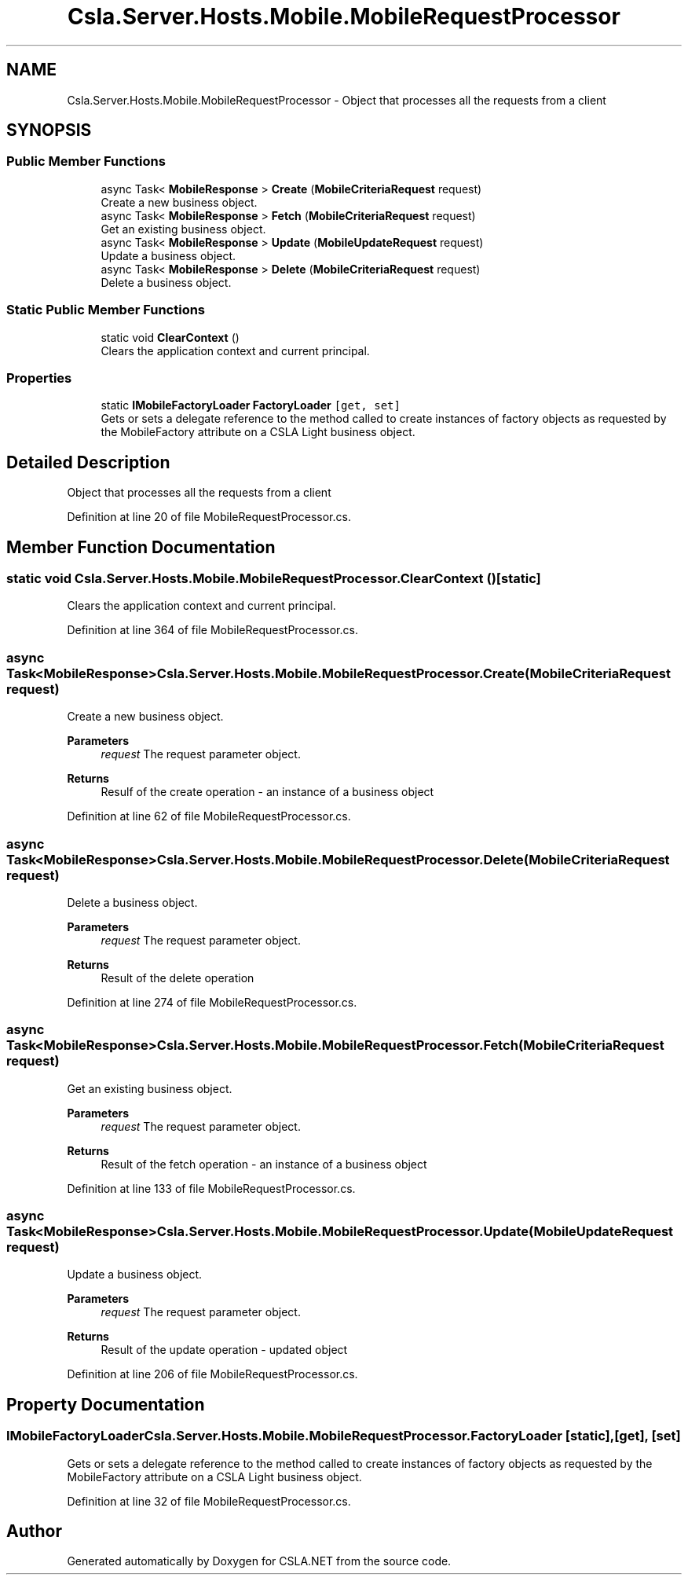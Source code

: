 .TH "Csla.Server.Hosts.Mobile.MobileRequestProcessor" 3 "Thu Jul 22 2021" "Version 5.4.2" "CSLA.NET" \" -*- nroff -*-
.ad l
.nh
.SH NAME
Csla.Server.Hosts.Mobile.MobileRequestProcessor \- Object that processes all the requests from a client  

.SH SYNOPSIS
.br
.PP
.SS "Public Member Functions"

.in +1c
.ti -1c
.RI "async Task< \fBMobileResponse\fP > \fBCreate\fP (\fBMobileCriteriaRequest\fP request)"
.br
.RI "Create a new business object\&. "
.ti -1c
.RI "async Task< \fBMobileResponse\fP > \fBFetch\fP (\fBMobileCriteriaRequest\fP request)"
.br
.RI "Get an existing business object\&. "
.ti -1c
.RI "async Task< \fBMobileResponse\fP > \fBUpdate\fP (\fBMobileUpdateRequest\fP request)"
.br
.RI "Update a business object\&. "
.ti -1c
.RI "async Task< \fBMobileResponse\fP > \fBDelete\fP (\fBMobileCriteriaRequest\fP request)"
.br
.RI "Delete a business object\&. "
.in -1c
.SS "Static Public Member Functions"

.in +1c
.ti -1c
.RI "static void \fBClearContext\fP ()"
.br
.RI "Clears the application context and current principal\&. "
.in -1c
.SS "Properties"

.in +1c
.ti -1c
.RI "static \fBIMobileFactoryLoader\fP \fBFactoryLoader\fP\fC [get, set]\fP"
.br
.RI "Gets or sets a delegate reference to the method called to create instances of factory objects as requested by the MobileFactory attribute on a CSLA Light business object\&. "
.in -1c
.SH "Detailed Description"
.PP 
Object that processes all the requests from a client 


.PP
Definition at line 20 of file MobileRequestProcessor\&.cs\&.
.SH "Member Function Documentation"
.PP 
.SS "static void Csla\&.Server\&.Hosts\&.Mobile\&.MobileRequestProcessor\&.ClearContext ()\fC [static]\fP"

.PP
Clears the application context and current principal\&. 
.PP
Definition at line 364 of file MobileRequestProcessor\&.cs\&.
.SS "async Task<\fBMobileResponse\fP> Csla\&.Server\&.Hosts\&.Mobile\&.MobileRequestProcessor\&.Create (\fBMobileCriteriaRequest\fP request)"

.PP
Create a new business object\&. 
.PP
\fBParameters\fP
.RS 4
\fIrequest\fP The request parameter object\&.
.RE
.PP
\fBReturns\fP
.RS 4
Resulf of the create operation - an instance of a business object
.RE
.PP

.PP
Definition at line 62 of file MobileRequestProcessor\&.cs\&.
.SS "async Task<\fBMobileResponse\fP> Csla\&.Server\&.Hosts\&.Mobile\&.MobileRequestProcessor\&.Delete (\fBMobileCriteriaRequest\fP request)"

.PP
Delete a business object\&. 
.PP
\fBParameters\fP
.RS 4
\fIrequest\fP The request parameter object\&.
.RE
.PP
\fBReturns\fP
.RS 4
Result of the delete operation
.RE
.PP

.PP
Definition at line 274 of file MobileRequestProcessor\&.cs\&.
.SS "async Task<\fBMobileResponse\fP> Csla\&.Server\&.Hosts\&.Mobile\&.MobileRequestProcessor\&.Fetch (\fBMobileCriteriaRequest\fP request)"

.PP
Get an existing business object\&. 
.PP
\fBParameters\fP
.RS 4
\fIrequest\fP The request parameter object\&.
.RE
.PP
\fBReturns\fP
.RS 4
Result of the fetch operation - an instance of a business object
.RE
.PP

.PP
Definition at line 133 of file MobileRequestProcessor\&.cs\&.
.SS "async Task<\fBMobileResponse\fP> Csla\&.Server\&.Hosts\&.Mobile\&.MobileRequestProcessor\&.Update (\fBMobileUpdateRequest\fP request)"

.PP
Update a business object\&. 
.PP
\fBParameters\fP
.RS 4
\fIrequest\fP The request parameter object\&.
.RE
.PP
\fBReturns\fP
.RS 4
Result of the update operation - updated object
.RE
.PP

.PP
Definition at line 206 of file MobileRequestProcessor\&.cs\&.
.SH "Property Documentation"
.PP 
.SS "\fBIMobileFactoryLoader\fP Csla\&.Server\&.Hosts\&.Mobile\&.MobileRequestProcessor\&.FactoryLoader\fC [static]\fP, \fC [get]\fP, \fC [set]\fP"

.PP
Gets or sets a delegate reference to the method called to create instances of factory objects as requested by the MobileFactory attribute on a CSLA Light business object\&. 
.PP
Definition at line 32 of file MobileRequestProcessor\&.cs\&.

.SH "Author"
.PP 
Generated automatically by Doxygen for CSLA\&.NET from the source code\&.
